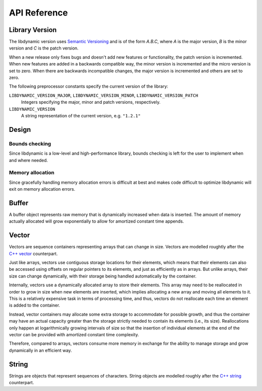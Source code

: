 .. _apireference:

*************
API Reference
*************

.. highlight:: c

Library Version
===============

The libdynamic version uses `Semantic Versioning`_ and is of the form *A.B.C*, where *A* is the major version, *B* is
the minor version and *C* is the patch version.

When a new release only fixes bugs and doesn't add new features or functionality, the patch version is incremented.
When new features are added in a backwards compatible way, the minor version is incremented and the micro version is
set to zero. When there are backwards incompatible changes, the major version is incremented and others are set to
zero.

The following preprocessor constants specify the current version of the library:

``LIBDYNAMIC_VERSION_MAJOR``, ``LIBDYNAMIC_VERSION_MINOR``, ``LIBDYNAMIC_VERSION_PATCH``
  Integers specifying the major, minor and patch versions, respectively.

``LIBDYNAMIC_VERSION``
  A string representation of the current version, e.g. ``"1.2.1"``

Design
======

Bounds checking
---------------

Since libdynamic is a low-level and high-performance library, bounds checking is left for the user to implement when and
where needed.

Memory allocation
-----------------

Since gracefully handling memory allocation errors is difficult at best and makes code difficult to optimize
libdynamic will exit on memory allocation errors.

Buffer
======

A buffer object represents raw memory that is dynamically increased when data is inserted. The amount of memory
actually allocated will grow exponentially to allow for amortized constant time appends.

.. type:: buffer

  This data structure represents the buffer object.

.. function:: void buffer_construct(buffer *buffer)

  Constructs an empty *buffer*.

.. function:: void buffer_destruct(buffer *buffer)

  Releases all resources used by the *buffer*.

.. function:: size_t buffer_size(buffer *buffer)

  Returns the size of the memory contained in the *buffer*.

.. function:: size_t buffer_capacity(buffer *buffer)

  Returns the amount of memory allocated for the *buffer*. 

.. function:: void buffer_reserve(buffer *buffer, size_t size)
              
  Ensure that the *buffer* capacity is at least *size* bytes large.

.. function:: void buffer_compact(buffer *buffer)

  Reduces the amount of allocated memory in the *buffer* to match the current buffer size.

.. function:: void buffer_insert(buffer *buffer, size_t position, void *data, size_t size)

  Inserts *data* with a given *size* into the given *position* of the *buffer* 

.. function:: void buffer_insert_fill(buffer *buffer, size_t postion, size_t count, void *data, size_t size)

  Inserts *count* copies of *data* with a given *size* into the given *position* of the *buffer*
  
.. function:: void buffer_erase(buffer *buffer, size_t position, size_t size)

  Removes *size* bytes from the data in the *buffer* at the given *position*.

.. function:: void buffer_clear(buffer *buffer)

  Clears the *buffer* of all content.

.. function:: void *buffer_data(buffer *buffer)

  Returns a pointer the the content of the *buffer*.

Vector
======

Vectors are sequence containers representing arrays that can change in size. Vectors are modelled roughtly after the
`C++ vector`_ counterpart.

Just like arrays, vectors use contiguous storage locations for their elements, which means that their elements can also
be accessed using offsets on regular pointers to its elements, and just as efficiently as in arrays. But unlike arrays,
their size can change dynamically, with their storage being handled automatically by the container.

Internally, vectors use a dynamically allocated array to store their elements. This array may need to be reallocated in
order to grow in size when new elements are inserted, which implies allocating a new array and moving all elements to
it. This is a relatively expensive task in terms of processing time, and thus, vectors do not reallocate each time an
element is added to the container.

Instead, vector containers may allocate some extra storage to accommodate for possible growth, and thus the container
may have an actual capacity greater than the storage strictly needed to contain its elements (i.e., its size).
Reallocations only happen at logarithmically growing intervals of size so that the insertion of individual elements at
the end of the vector can be provided with amortized constant time complexity.

Therefore, compared to arrays, vectors consume more memory in exchange for the ability to manage storage and grow
dynamically in an efficient way.

.. type:: vector

  This data structure represents the vector object.

.. function:: void vector_construct(vector *vector, size_t size)

  Constructs an empty *vector* for elements of the given *size*.

.. function:: void vector_object_release(vector *vector, void (*release)(void *))

  Defines a *release* callback function that is called whenever an element is removed from the *vector*.

.. function:: void vector_destruct(vector *vector)

  Releases all resources used by the *vector*.

.. function:: size_t vector_size(vector *vector)

  Returns the size of the memory contained in the *vector*.

.. function:: size_t vector_capacity(vector *vector)

  Returns the amount of memory allocated for the *vector*. 

.. function:: int vector_empty(vector *vector)

  Returns 1 if the *vector* contains no elements.
  
.. function:: void vector_reserve(vector *vector, size_t size)
              
  Ensure that the *vector* capacity is at least *size* elements.

.. function:: void vector_shrink_to_fit(vector *vector)

  Reduces the amount of allocated memory in the *vector* to match the current vector size.

.. function:: void *vector_at(vector *vector, size_t position)

  Returns a pointer to the element in the given *position* in the *vector*.

.. function:: void *vector_front(vector *vector)

  Returns a pointer to the first element in the *vector*.

.. function:: void *vector_back(vector *vector)

  Returns a pointer to the last element in the *vector*.

.. function:: void *vector_data(vector *vector)

  Returns a direct pointer to the memory array used internally by the *vector* to store its owned elements.

  Because elements in the vector are guaranteed to be stored in contiguous storage locations in the same order as
  represented by the vector, the pointer retrieved can be offset to access any element in the array.

.. function:: void vector_insert(vector *vector, size_t position, void *object)

  Inserts the *object* into the *vector* at the given *position*.

.. function:: void vector_insert_range(vector *vector, size_t position, void *first, void *last)

  Inserts a range of sequential objects, specified by giving the *first* and *last* object, into the *vector* at the given *position*.

.. function:: void vector_insert_fill(vector *vector, size_t position, size_t count, void *object)

  Inserts *count* copies of the *object* into the *vector* at the given *position*.
  
.. function:: vector_erase(vector *vector, size_t position)

  Removes the element in the given *position* in the *vector*.

.. function:: vector_erase_range(vector *vector, size_t first, size_t last)

  Removes the elements from the *vector* starting at the given *first* position and ending before the *last* position.
  The element at the *last* position is not removed.

.. function:: void vector_push_back(vector *vector, void *object)

  Appends the *object* to the end of the *vector*.

.. function:: void vector_pop_back(vector *vector)

  Removes the last element of the *vector*.

.. function:: void vector_clear(vector *vector)

  Clears the *vector* of all elements.

String
======

Strings are objects that represent sequences of characters. String objects are modelled roughly after the
`C++ string`_ counterpart.

.. type:: string

  This data structure represents the string object.

.. function:: void string_construct(string *string)

  Constructs an empty *string*.

.. function:: void string_destruct(string *string)

  Releases all resources used by the *string*.

.. function:: size_t string_length(string *string)

  Returns the length of the *string*.
  
.. function:: size_t string_capacity(string *string)

  Returns the amount of memory allocated for the *string*. 

.. function:: int string_empty(string *string)

  Returns 1 if the *string* is empty.
  
.. function:: void string_reserve(string *string, size_t size)
              
  Ensures that the allocated memory for the *string* is at least *size* bytes.

.. function:: void string_shrink_to_fit(string *string)

  Reduces the amount of allocated memory in the *string* to match the current string length.


.. _`Semantic Versioning`: http://semver.org/
.. _`C++ vector`: http://www.cplusplus.com/reference/vector/vector/
.. _`C++ string`: http://www.cplusplus.com/reference/string/string/

.. function:: void string_insert(string *string, size_t position, char *characters)

  Insert null-terminated *characters* into the *string* at the given *position*.

.. function:: void string_insert_buffer(string *string, size_t position, char *data, size_t size)

  Insert *data* of the given *size* into the *string* at the given *position*.

.. function:: void string_prepend(string *string, char *characters)

  Prepend null-terminated *characters* onto the *string*.

.. function:: void string_append(string *string, char *characters)
              
  Append null-terminated *characters* onto the *string*.

.. function:: void string_erase(string *string, size_t position, size_t size)

  Remove *size* number of characters from the *string* at the given *position*.

.. function:: void string_replace(string *string, size_t position, size_t size, char *characters)

  Replace the portion of the *string* that begins at *position* and spans *size* positions with null-terminated
  *characters*.

.. function:: void string_replace_all(string *string, char *find, char *sub)

  Replace all occurances of *find* with *sub*.

.. function:: void string_clear(string *string)

  Empty the *string*.

.. function:: char *string_data(string *string)

  Return null-terminated characters corresponding to the content of *string*.

.. function:: ssize_t string_find(string *string, char *find, size_t position)

  Find the first position of *find* in the *string* starting at the given *position*.

  If no position can be found the function will return -1.

.. function:: int string_compare(string *one, string *two)

  Returns 1 if string *one* and string *two* contain the same characters.

.. function:: void string_split(string *string, char *delimiters, vector *vector)

  Splits the *string* at any character specified in *delimiters* into a *vector* of strings. Empty parts are not
  included in the result. *vector* should point at allocated but uninitialized memory before being supplied to the
  function.




